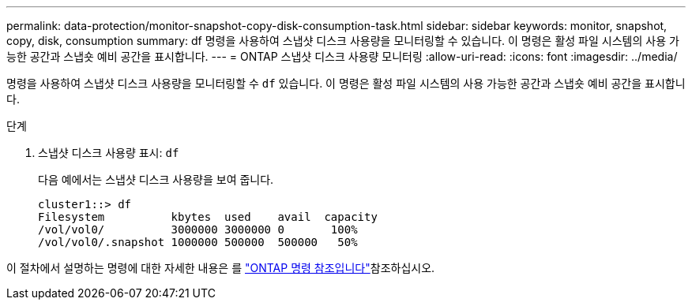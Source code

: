 ---
permalink: data-protection/monitor-snapshot-copy-disk-consumption-task.html 
sidebar: sidebar 
keywords: monitor, snapshot, copy, disk, consumption 
summary: df 명령을 사용하여 스냅샷 디스크 사용량을 모니터링할 수 있습니다. 이 명령은 활성 파일 시스템의 사용 가능한 공간과 스냅숏 예비 공간을 표시합니다. 
---
= ONTAP 스냅샷 디스크 사용량 모니터링
:allow-uri-read: 
:icons: font
:imagesdir: ../media/


[role="lead"]
명령을 사용하여 스냅샷 디스크 사용량을 모니터링할 수 `df` 있습니다. 이 명령은 활성 파일 시스템의 사용 가능한 공간과 스냅숏 예비 공간을 표시합니다.

.단계
. 스냅샷 디스크 사용량 표시: `df`
+
다음 예에서는 스냅샷 디스크 사용량을 보여 줍니다.

+
[listing]
----
cluster1::> df
Filesystem          kbytes  used    avail  capacity
/vol/vol0/          3000000 3000000 0       100%
/vol/vol0/.snapshot 1000000 500000  500000   50%
----


이 절차에서 설명하는 명령에 대한 자세한 내용은 를 link:https://docs.netapp.com/us-en/ontap-cli/["ONTAP 명령 참조입니다"^]참조하십시오.
